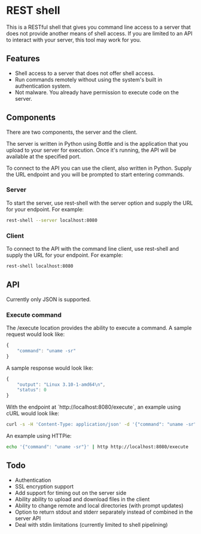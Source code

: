 * REST shell

This is a RESTful shell that gives you command line access to a server that does not provide another means of shell access.  If you are limited to an API to interact with your server, this tool may work for you.

** Features

- Shell access to a server that does not offer shell access.
- Run commands remotely without using the system's built in authentication system.
- Not malware.  You already have permission to execute code on the server.

** Components

There are two components, the server and the client.

The server is written in Python using Bottle and is the application that you upload to your server for execution.  Once it's running, the API will be available at the specified port.

To connect to the API you can use the client, also written in Python.  Supply the URL endpoint and you will be prompted to start entering commands.

*** Server

To start the server, use rest-shell with the server option and supply the URL for your endpoint.  For example:

#+BEGIN_SRC sh
rest-shell --server localhost:8080
#+END_SRC

*** Client

To connect to the API with the command line client, use rest-shell and supply the URL for your endpoint.  For example:

#+BEGIN_SRC sh
rest-shell localhost:8080
#+END_SRC

** API

Currently only JSON is supported.

*** Execute command

The /execute location provides the ability to execute a command.  A sample request would look like:

#+BEGIN_SRC js
{
    "command": "uname -sr"
}
#+END_SRC

A sample response would look like:

#+BEGIN_SRC js
{
    "output": "Linux 3.10-1-amd64\n",
    "status": 0
}
#+END_SRC

With the endpoint at `http://localhost:8080/execute`, an example using cURL would look like:

#+BEGIN_SRC sh
curl -s -H 'Content-Type: application/json' -d '{"command": "uname -sr"}' http://localhost:8080/execute
#+END_SRC

An example using HTTPie:

#+BEGIN_SRC sh
echo '{"command": "uname -sr"}' | http http://localhost:8080/execute
#+END_SRC

** Todo

- Authentication
- SSL encryption support
- Add support for timing out on the server side
- Ability ability to upload and download files in the client
- Ability to change remote and local directories (with prompt updates)
- Option to return stdout and stderr separately instead of combined in the server API
- Deal with stdin limitations (currently limited to shell pipelining)
